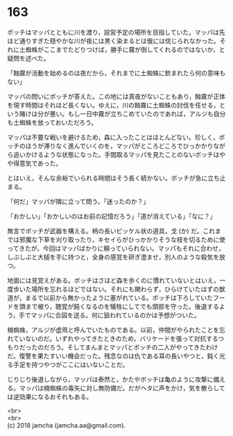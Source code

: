 #+OPTIONS: toc:nil
#+OPTIONS: \n:t

* 163

  ボッチはマッパとともに川を渡り，設営予定の場所を目指していた。マッパは先ほど通りすぎた穏やかな川が夜には黒く染まるとは俄には信じられなかった。それに土蜘蛛がここまでたどりつけば，勝手に霧が倒してくれるのではないか，と疑問を述べた。

  「蝕霧が活動を始めるのは夜だから，それまでに土蜘蛛に飲まれたら何の意味もない」

  マッパの問いにボッチが答えた。この地には真夜がないこともあり，蝕霧が正体を現す時間はそれほど長くない。ゆえに，川の蝕霧に土蜘蛛の討伐を任せる，という賭けは分が悪い。もし一日中霧が立ちこめていたのであれば，アルジも自分も土蜘蛛を放っておいただろう。

  マッパは不要な戦いを避けるため，森に入ったことはほとんどない。珍しく，ボッチのほうが滞りなく進んでいくのを，マッパがところどころでひっかかりながら追いかけるような状態になった。手間取るマッパを見たことのないボッチはやや得意気であった。

  とはいえ，そんな余裕でいられる時間はそう長く続かない。ボッチが急に立ち止まる。

  「何だ」マッパが隣に立って問う。「迷ったのか？」

  「おかしい」「おかしいのはお前の記憶だろう」「道が消えている」「なに？」

  無言でボッチが武器を構える。柄の長いピッケル状の道具，戈 (か) だ。これまでは邪魔な下草を刈り取ったり，キセイらがひっかかりそうな枝を切るために使ってきたが，今回はマッパばかりに頼っていられない。マッパもそれに合わせ，しぶしぶと大槌を手に持つと，全身の感覚を研ぎ澄ませ，別人のような殺気を放つ。

  地面には見覚えがある。ボッチはさほど森を歩くのに慣れていないとはいえ，一度歩いた場所を忘れるほどではない。それにも関わらず，ひらけていたはずの獣道が，まるで以前から無かったように塞がれている。ボッチは下ろしていたフードを頭まで被り，聴覚が鈍くなるのを犠牲にしてでも頭部を守った。後退するよう，手でマッパに合図を送る。何に狙われているのかは予想がついた。

  楠蜘蛛，アルジが虚凧と呼んでいたものである。以前，仲間がやられたことを忘れていないのだ。いずれやってきたときのため，バリケードを張って対抗するつもりだったのだろう。そしてまんまとマッパとボッチの二人がやってきたわけだ。復讐を果たすいい機会だった。残念なのは仇である耳の長いやつと，鈍く光る手足を持つやつがここにはいないことだ。

  じりじり後退しながら，マッパは泰然と，かたやボッチは亀のように攻撃に備える。マッパは楠蜘蛛の毒矢に対し無防備だ。だがヘタに声をかけ，気を散らしては逆効果になるおそれもある。

  <br>
  <br>
  (c) 2018 jamcha (jamcha.aa@gmail.com).

  [[http://creativecommons.org/licenses/by-nc-sa/4.0/deed][file:http://i.creativecommons.org/l/by-nc-sa/4.0/88x31.png]]
